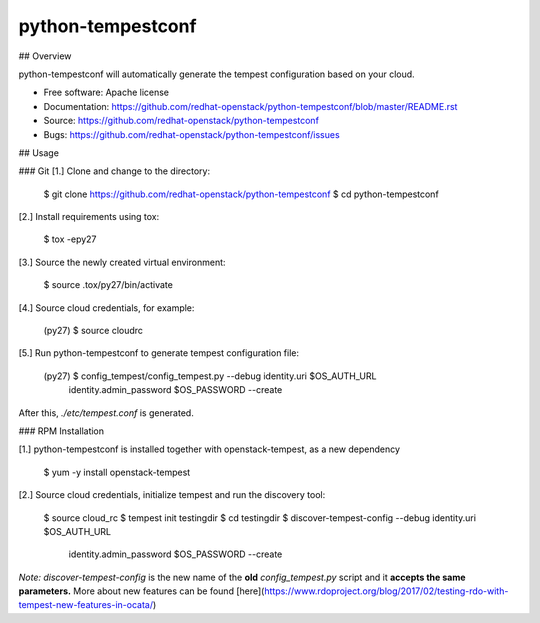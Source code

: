 ===============================
python-tempestconf
===============================

## Overview

python-tempestconf will automatically generate the tempest configuration based on your cloud.

* Free software: Apache license
* Documentation: https://github.com/redhat-openstack/python-tempestconf/blob/master/README.rst
* Source: https://github.com/redhat-openstack/python-tempestconf
* Bugs: https://github.com/redhat-openstack/python-tempestconf/issues

## Usage

### Git
[1.] Clone and change to the directory:

    $ git clone https://github.com/redhat-openstack/python-tempestconf
    $ cd python-tempestconf

[2.] Install requirements using tox:

    $ tox -epy27

[3.] Source the newly created virtual environment:

    $ source .tox/py27/bin/activate

[4.] Source cloud credentials, for example:

    (py27) $ source cloudrc

[5.] Run python-tempestconf to generate tempest configuration file:

    (py27) $ config_tempest/config_tempest.py --debug identity.uri $OS_AUTH_URL \
                identity.admin_password  $OS_PASSWORD --create

After this, `./etc/tempest.conf` is generated.


### RPM Installation

[1.] python-tempestconf is installed together with openstack-tempest, as a new dependency

    $ yum -y install openstack-tempest

[2.] Source cloud credentials, initialize tempest and run the discovery tool:

    $ source cloud_rc
    $ tempest init testingdir
    $ cd testingdir
    $ discover-tempest-config --debug identity.uri $OS_AUTH_URL \
          identity.admin_password  $OS_PASSWORD --create

*Note:* `discover-tempest-config` is the new name of the **old** `config_tempest.py` script and it **accepts the same parameters.** More about new features can be found [here](https://www.rdoproject.org/blog/2017/02/testing-rdo-with-tempest-new-features-in-ocata/)


